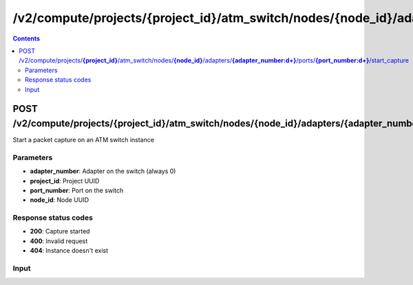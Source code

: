 /v2/compute/projects/{project_id}/atm_switch/nodes/{node_id}/adapters/{adapter_number:\d+}/ports/{port_number:\d+}/start_capture
------------------------------------------------------------------------------------------------------------------------------------------

.. contents::

POST /v2/compute/projects/**{project_id}**/atm_switch/nodes/**{node_id}**/adapters/**{adapter_number:\d+}**/ports/**{port_number:\d+}**/start_capture
~~~~~~~~~~~~~~~~~~~~~~~~~~~~~~~~~~~~~~~~~~~~~~~~~~~~~~~~~~~~~~~~~~~~~~~~~~~~~~~~~~~~~~~~~~~~~~~~~~~~~~~~~~~~~~~~~~~~~~~~~~~~~~~~~~~~~~~~~~~~~~~~~~~~~~~~~~~~~~
Start a packet capture on an ATM switch instance

Parameters
**********
- **adapter_number**: Adapter on the switch (always 0)
- **project_id**: Project UUID
- **port_number**: Port on the switch
- **node_id**: Node UUID

Response status codes
**********************
- **200**: Capture started
- **400**: Invalid request
- **404**: Instance doesn't exist

Input
*******
.. raw:: html

    <table>
    <tr>                 <th>Name</th>                 <th>Mandatory</th>                 <th>Type</th>                 <th>Description</th>                 </tr>
    <tr><td>capture_file_name</td>                    <td>&#10004;</td>                     <td>string</td>                     <td>Capture file name</td>                     </tr>
    <tr><td>data_link_type</td>                    <td> </td>                     <td>enum</td>                     <td>Possible values: DLT_ATM_RFC1483, DLT_EN10MB, DLT_FRELAY, DLT_C_HDLC</td>                     </tr>
    </table>

